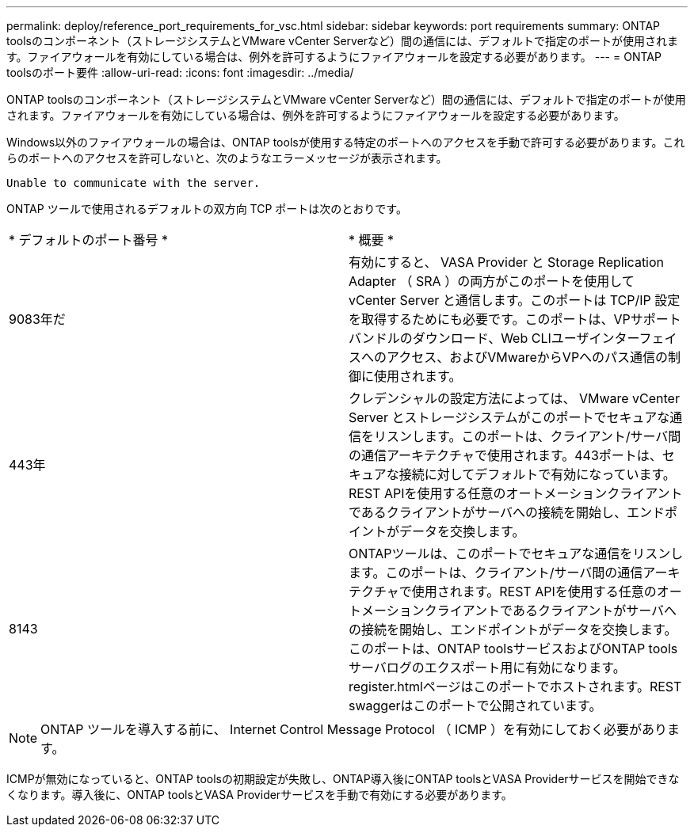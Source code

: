 ---
permalink: deploy/reference_port_requirements_for_vsc.html 
sidebar: sidebar 
keywords: port requirements 
summary: ONTAP toolsのコンポーネント（ストレージシステムとVMware vCenter Serverなど）間の通信には、デフォルトで指定のポートが使用されます。ファイアウォールを有効にしている場合は、例外を許可するようにファイアウォールを設定する必要があります。 
---
= ONTAP toolsのポート要件
:allow-uri-read: 
:icons: font
:imagesdir: ../media/


[role="lead"]
ONTAP toolsのコンポーネント（ストレージシステムとVMware vCenter Serverなど）間の通信には、デフォルトで指定のポートが使用されます。ファイアウォールを有効にしている場合は、例外を許可するようにファイアウォールを設定する必要があります。

Windows以外のファイアウォールの場合は、ONTAP toolsが使用する特定のポートへのアクセスを手動で許可する必要があります。これらのポートへのアクセスを許可しないと、次のようなエラーメッセージが表示されます。

`Unable to communicate with the server.`

ONTAP ツールで使用されるデフォルトの双方向 TCP ポートは次のとおりです。

|===


| * デフォルトのポート番号 * | * 概要 * 


 a| 
9083年だ
 a| 
有効にすると、 VASA Provider と Storage Replication Adapter （ SRA ）の両方がこのポートを使用して vCenter Server と通信します。このポートは TCP/IP 設定を取得するためにも必要です。このポートは、VPサポートバンドルのダウンロード、Web CLIユーザインターフェイスへのアクセス、およびVMwareからVPへのパス通信の制御に使用されます。



 a| 
443年
 a| 
クレデンシャルの設定方法によっては、 VMware vCenter Server とストレージシステムがこのポートでセキュアな通信をリスンします。このポートは、クライアント/サーバ間の通信アーキテクチャで使用されます。443ポートは、セキュアな接続に対してデフォルトで有効になっています。REST APIを使用する任意のオートメーションクライアントであるクライアントがサーバへの接続を開始し、エンドポイントがデータを交換します。



 a| 
8143
 a| 
ONTAPツールは、このポートでセキュアな通信をリスンします。このポートは、クライアント/サーバ間の通信アーキテクチャで使用されます。REST APIを使用する任意のオートメーションクライアントであるクライアントがサーバへの接続を開始し、エンドポイントがデータを交換します。このポートは、ONTAP toolsサービスおよびONTAP toolsサーバログのエクスポート用に有効になります。register.htmlページはこのポートでホストされます。REST swaggerはこのポートで公開されています。

|===

NOTE: ONTAP ツールを導入する前に、 Internet Control Message Protocol （ ICMP ）を有効にしておく必要があります。

ICMPが無効になっていると、ONTAP toolsの初期設定が失敗し、ONTAP導入後にONTAP toolsとVASA Providerサービスを開始できなくなります。導入後に、ONTAP toolsとVASA Providerサービスを手動で有効にする必要があります。
